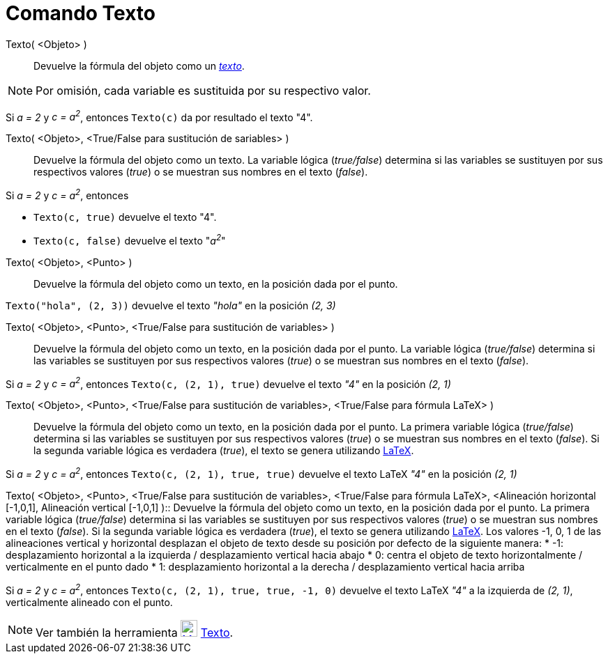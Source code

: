 = Comando Texto
:page-en: commands/Text_Command
ifdef::env-github[:imagesdir: /es/modules/ROOT/assets/images]

Texto( <Objeto> )::
  Devuelve la fórmula del objeto como un xref:/Textos.adoc[_texto_].

[NOTE]
====

Por omisión, cada variable es sustituida por su respectivo valor.

====

[EXAMPLE]
====

Si _a = 2_ y _c = a^2^_, entonces `++Texto(c)++` da por resultado el texto "4".

====

Texto( <Objeto>, <True/False para sustitución de sariables> )::
  Devuelve la fórmula del objeto como un texto. La variable lógica (_true/false_) determina si las variables se
  sustituyen por sus respectivos valores (_true_) o se muestran sus nombres en el texto (_false_).

[EXAMPLE]
====

Si _a = 2_ y _c = a^2^_, entonces

* `++Texto(c, true)++` devuelve el texto "4".
* `++Texto(c, false)++` devuelve el texto "_a^2^_"

====

Texto( <Objeto>, <Punto> )::
  Devuelve la fórmula del objeto como un texto, en la posición dada por el punto.

[EXAMPLE]
====

`++Texto("hola", (2, 3))++` devuelve el texto _"hola"_ en la posición _(2, 3)_

====

Texto( <Objeto>, <Punto>, <True/False para sustitución de variables> )::
  Devuelve la fórmula del objeto como un texto, en la posición dada por el punto. La variable lógica (_true/false_)
  determina si las variables se sustituyen por sus respectivos valores (_true_) o se muestran sus nombres en el texto
  (_false_).

[EXAMPLE]
====

Si _a = 2_ y _c = a^2^_, entonces `++Texto(c, (2, 1), true)++` devuelve el texto _"4"_ en la posición _(2, 1)_

====

Texto( <Objeto>, <Punto>, <True/False para sustitución de variables>, <True/False para fórmula LaTeX> )::
  Devuelve la fórmula del objeto como un texto, en la posición dada por el punto. La primera variable lógica
  (_true/false_) determina si las variables se sustituyen por sus respectivos valores (_true_) o se muestran sus nombres
  en el texto (_false_). Si la segunda variable lógica es verdadera (_true_), el texto se genera utilizando
  xref:/LaTeX.adoc[LaTeX].

[EXAMPLE]
====

Si _a = 2_ y _c = a^2^_, entonces `++Texto(c, (2, 1), true, true)++` devuelve el texto LaTeX _"4"_ en la posición _(2,
1)_

====

Texto( <Objeto>, <Punto>, <True/False para sustitución de variables>, <True/False para fórmula LaTeX>, <Alineación
horizontal [-1,0,1], Alineación vertical [-1,0,1] )::
  Devuelve la fórmula del objeto como un texto, en la posición dada por el punto. La primera variable lógica
  (_true/false_) determina si las variables se sustituyen por sus respectivos valores (_true_) o se muestran sus nombres
  en el texto (_false_). Si la segunda variable lógica es verdadera (_true_), el texto se genera utilizando
  xref:/LaTeX.adoc[LaTeX]. Los valores -1, 0, 1 de las alineaciones vertical y horizontal desplazan el objeto de texto
  desde su posición por defecto de la siguiente manera:
  * -1: desplazamiento horizontal a la izquierda / desplazamiento vertical hacia abajo
  * 0: centra el objeto de texto horizontalmente / verticalmente en el punto dado
  * 1: desplazamiento horizontal a la derecha / desplazamiento vertical hacia arriba

[EXAMPLE]
====

Si _a = 2_ y _c = a^2^_, entonces `++Texto(c, (2, 1), true, true, -1, 0)++` devuelve el texto LaTeX _"4"_ a la izquierda
de _(2, 1)_, verticalmente alineado con el punto.

====

[NOTE]
====

Ver también la herramienta xref:/tools/Texto.adoc[image:24px-Mode_text.svg.png[Mode text.svg,width=24,height=24]]
xref:/tools/Texto.adoc[Texto].

====
